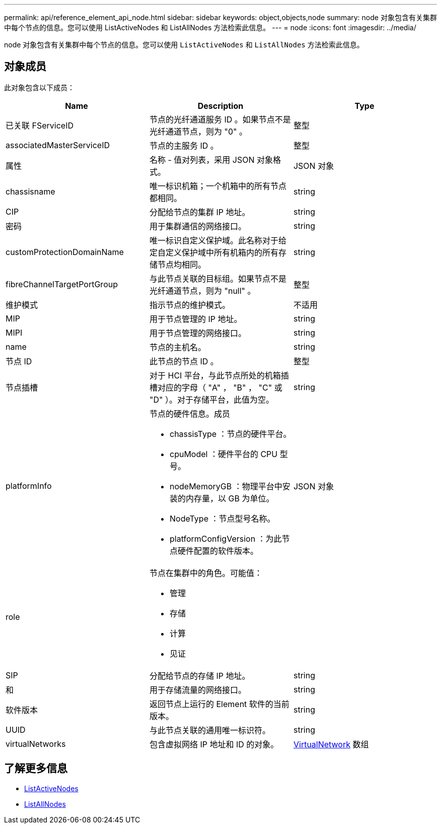 ---
permalink: api/reference_element_api_node.html 
sidebar: sidebar 
keywords: object,objects,node 
summary: node 对象包含有关集群中每个节点的信息。您可以使用 ListActiveNodes 和 ListAllNodes 方法检索此信息。 
---
= node
:icons: font
:imagesdir: ../media/


[role="lead"]
node 对象包含有关集群中每个节点的信息。您可以使用 `ListActiveNodes` 和 `ListAllNodes` 方法检索此信息。



== 对象成员

此对象包含以下成员：

|===
| Name | Description | Type 


 a| 
已关联 FServiceID
 a| 
节点的光纤通道服务 ID 。如果节点不是光纤通道节点，则为 "0" 。
 a| 
整型



 a| 
associatedMasterServiceID
 a| 
节点的主服务 ID 。
 a| 
整型



 a| 
属性
 a| 
名称 - 值对列表，采用 JSON 对象格式。
 a| 
JSON 对象



 a| 
chassisname
 a| 
唯一标识机箱；一个机箱中的所有节点都相同。
 a| 
string



 a| 
CIP
 a| 
分配给节点的集群 IP 地址。
 a| 
string



 a| 
密码
 a| 
用于集群通信的网络接口。
 a| 
string



 a| 
customProtectionDomainName
 a| 
唯一标识自定义保护域。此名称对于给定自定义保护域中所有机箱内的所有存储节点均相同。
 a| 
string



 a| 
fibreChannelTargetPortGroup
 a| 
与此节点关联的目标组。如果节点不是光纤通道节点，则为 "null" 。
 a| 
整型



 a| 
维护模式
 a| 
指示节点的维护模式。
 a| 
不适用



 a| 
MIP
 a| 
用于节点管理的 IP 地址。
 a| 
string



 a| 
MIPI
 a| 
用于节点管理的网络接口。
 a| 
string



 a| 
name
 a| 
节点的主机名。
 a| 
string



 a| 
节点 ID
 a| 
此节点的节点 ID 。
 a| 
整型



 a| 
节点插槽
 a| 
对于 HCI 平台，与此节点所处的机箱插槽对应的字母（ "A" ， "B" ， "C" 或 "D" ）。对于存储平台，此值为空。
 a| 
string



 a| 
platformInfo
 a| 
节点的硬件信息。成员

* chassisType ：节点的硬件平台。
* cpuModel ：硬件平台的 CPU 型号。
* nodeMemoryGB ：物理平台中安装的内存量，以 GB 为单位。
* NodeType ：节点型号名称。
* platformConfigVersion ：为此节点硬件配置的软件版本。

 a| 
JSON 对象



 a| 
role
 a| 
节点在集群中的角色。可能值：

* 管理
* 存储
* 计算
* 见证

 a| 



 a| 
SIP
 a| 
分配给节点的存储 IP 地址。
 a| 
string



 a| 
和
 a| 
用于存储流量的网络接口。
 a| 
string



 a| 
软件版本
 a| 
返回节点上运行的 Element 软件的当前版本。
 a| 
string



 a| 
UUID
 a| 
与此节点关联的通用唯一标识符。
 a| 
string



 a| 
virtualNetworks
 a| 
包含虚拟网络 IP 地址和 ID 的对象。
 a| 
xref:reference_element_api_virtualnetwork.adoc[VirtualNetwork] 数组

|===


== 了解更多信息

* xref:reference_element_api_listactivenodes.adoc[ListActiveNodes]
* xref:reference_element_api_listallnodes.adoc[ListAllNodes]

